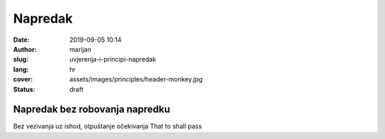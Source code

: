 ####################
Napredak
####################

:date: 2019-09-05 10:14
:author: marijan
:slug: uvjerenja-i-principi-napredak
:lang: hr
:cover: assets/images/principles/header-monkey.jpg
:status: draft

Napredak bez robovanja napredku
================================

Bez vezivanja uz ishod,
otpuštanje očekivanja
That to shall pass